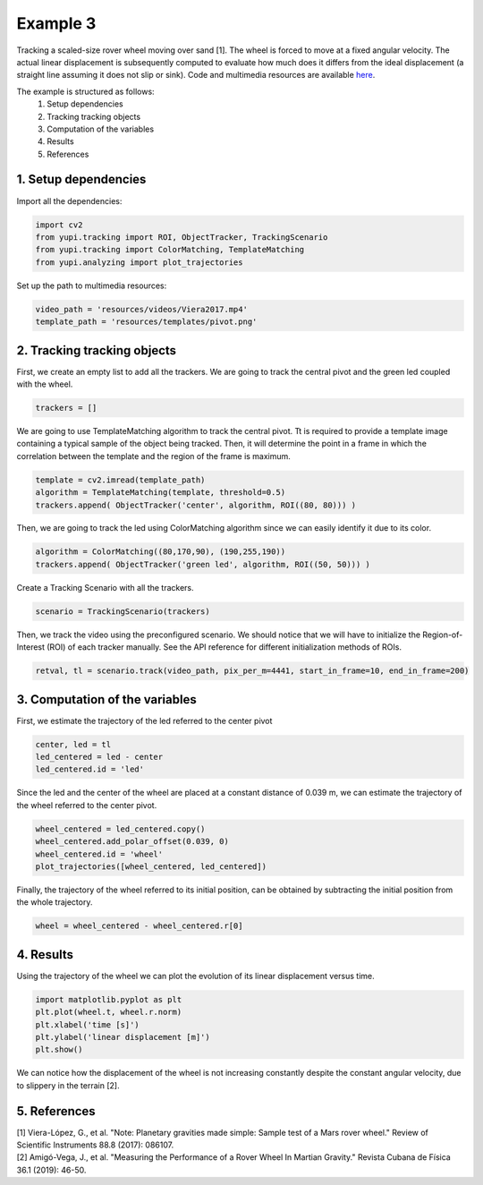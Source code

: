 Example 3
=========

Tracking a scaled-size rover wheel moving over sand [1]. 
The wheel is forced to move at a fixed angular velocity.
The actual linear displacement is subsequently computed
to evaluate how much does it differs from the ideal 
displacement (a straight line assuming it does not slip 
or sink). Code and multimedia resources are available 
`here <https://github.com/yupidevs/yupi_examples/>`_.

The example is structured as follows:
 #. Setup dependencies
 #. Tracking tracking objects
 #. Computation of the variables
 #. Results
 #. References


1. Setup dependencies
---------------------

Import all the dependencies:

.. code-block:: python

   import cv2
   from yupi.tracking import ROI, ObjectTracker, TrackingScenario
   from yupi.tracking import ColorMatching, TemplateMatching
   from yupi.analyzing import plot_trajectories

Set up the path to multimedia resources:

.. code-block:: python

   video_path = 'resources/videos/Viera2017.mp4'
   template_path = 'resources/templates/pivot.png'


2. Tracking tracking objects
----------------------------

First, we create an empty list to add all the trackers. We are going to track
the central pivot and the green led coupled with the wheel.

.. code-block:: python

   trackers = []


We are going to use TemplateMatching algorithm to track the central pivot.
Tt is required to provide a template image containing a typical sample of the 
object being tracked. Then, it will determine the point in a frame in which 
the correlation between the template and the region of the frame is maximum.

.. code-block:: python

   template = cv2.imread(template_path)
   algorithm = TemplateMatching(template, threshold=0.5)
   trackers.append( ObjectTracker('center', algorithm, ROI((80, 80))) )


Then, we are going to track the led using ColorMatching algorithm since we can
easily identify it due to its color. 

.. code-block:: python

   algorithm = ColorMatching((80,170,90), (190,255,190))
   trackers.append( ObjectTracker('green led', algorithm, ROI((50, 50))) )


Create a Tracking Scenario with all the trackers.

.. code-block:: python

   scenario = TrackingScenario(trackers)

Then, we track the video using the preconfigured scenario. We should notice 
that we will have to initialize the Region-of-Interest (ROI) of each tracker 
manually. See the API reference for different initialization methods of ROIs.

.. code-block:: python

   retval, tl = scenario.track(video_path, pix_per_m=4441, start_in_frame=10, end_in_frame=200)



3. Computation of the variables
-------------------------------

First, we estimate the trajectory of the led referred to the center pivot

.. code-block:: python

   center, led = tl
   led_centered = led - center
   led_centered.id = 'led'

Since the led and the center of the wheel are placed at a constant distance of
0.039 m, we can estimate the trajectory of the wheel referred to the center 
pivot.

.. code-block:: python

   wheel_centered = led_centered.copy()
   wheel_centered.add_polar_offset(0.039, 0)
   wheel_centered.id = 'wheel'
   plot_trajectories([wheel_centered, led_centered])


.. figure:: /images/polar_offset.png
   :alt: Output of polar offset
   :align: center

Finally, the trajectory of the wheel referred to its initial position, can be
obtained by subtracting the initial position from the whole trajectory.


.. code-block:: python

   wheel = wheel_centered - wheel_centered.r[0]


4. Results
----------

Using the trajectory of the wheel we can plot the evolution of its linear 
displacement versus time.


.. code-block:: python

   import matplotlib.pyplot as plt
   plt.plot(wheel.t, wheel.r.norm)
   plt.xlabel('time [s]')
   plt.ylabel('linear displacement [m]')
   plt.show()

.. figure:: /images/example3.png
   :alt: Output of example 3
   :align: center

We can notice how the displacement of the wheel is not increasing constantly
despite the constant angular velocity, due to slippery in the terrain [2].

5. References
--------------------------

| [1] Viera-López, G., et al. "Note: Planetary gravities made simple: Sample test of a Mars rover wheel." Review of Scientific Instruments 88.8 (2017): 086107.
| [2] Amigó-Vega, J., et al. "Measuring the Performance of a Rover Wheel In Martian Gravity." Revista Cubana de Física 36.1 (2019): 46-50.
